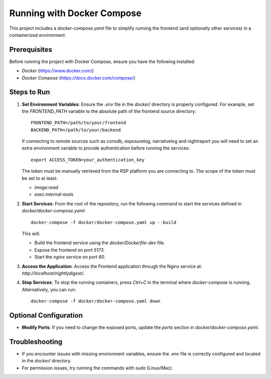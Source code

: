 ##########################
Running with Docker Compose
##########################

This project includes a `docker-compose.yaml` file to simplify running the frontend (and optionally other services) in a containerized environment.

Prerequisites
=============
Before running the project with Docker Compose, ensure you have the following installed:

- `Docker` (https://www.docker.com/)
- `Docker Compose` (https://docs.docker.com/compose/)

Steps to Run
============
1. **Set Environment Variables**:
   Ensure the `.env` file in the `docker/` directory is properly configured. For example, set the `FRONTEND_PATH` variable to the absolute path of the frontend source directory:
   ::
      FRONTEND_PATH=/path/to/your/frontend
      BACKEND_PATH=/path/to/your/backend
   
   If connecting to remote sources such as consdb, exposurelog, narrativelog and nightreport you will need to set an extra environment variable to provide authentication before running the services:
   ::
      export ACCESS_TOKEN=your_authentication_key
   
   The token must be manually retrieved from the RSP platform you are connecting to. The scope of the token must be set to at least:

   - `image:read`
   - `exec:internal-tools`

2. **Start Services**:
   From the root of the repository, run the following command to start the services defined in `docker/docker-compose.yaml`:
   ::
      docker-compose -f docker/docker-compose.yaml up --build

   This will:

   - Build the frontend service using the `docker/Dockerfile-dev` file.
   - Expose the frontend on port `5173`.
   - Start the `nginx` service on port `80`.

3. **Access the Application**:
   Access the Frontend application through the Nginx service at: `http://localhost/nightlydigest/`.

4. **Stop Services**:
   To stop the running containers, press `Ctrl+C` in the terminal where `docker-compose` is running. Alternatively, you can run:
   ::
      docker-compose -f docker/docker-compose.yaml down

Optional Configuration
======================
- **Modify Ports**:
  If you need to change the exposed ports, update the `ports` section in `docker/docker-compose.yaml`.

Troubleshooting
===============
- If you encounter issues with missing environment variables, ensure the `.env` file is correctly configured and located in the `docker/` directory.
- For permission issues, try running the commands with `sudo` (Linux/Mac).
